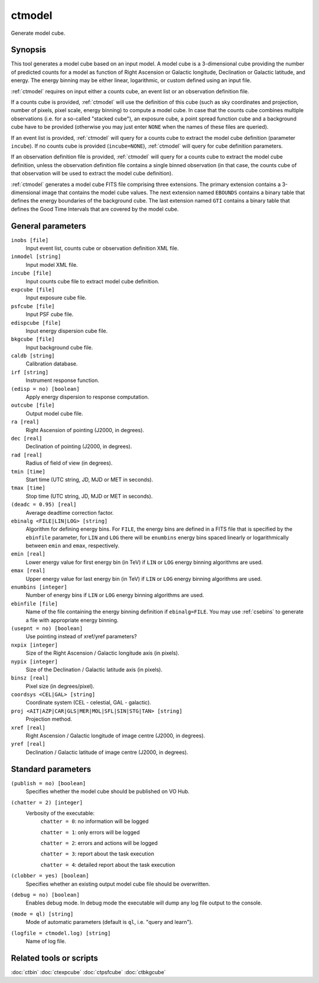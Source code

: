 .. _ctmodel:

ctmodel
=======

Generate model cube.


Synopsis
--------

This tool generates a model cube based on an input model. A model cube is
a 3-dimensional cube providing the number of predicted counts for a model as 
function of Right Ascension or Galactic longitude, Declination or Galactic
latitude, and energy. The energy binning may be either linear, logarithmic,
or custom defined using an input file.

:ref:`ctmodel` requires on input either a counts cube, an event list or an observation
definition file.

If a counts cube is provided, :ref:`ctmodel` will use the definition of this cube
(such as sky coordinates and projection, number of pixels, pixel scale,
energy binning) to compute a model cube. In case that the counts cube combines
multiple observations (i.e. for a so-called "stacked cube"), an exposure cube,
a point spread function cube and a background cube have to be provided
(otherwise you may just enter ``NONE`` when the names of these files are
queried).

If an event list is provided, :ref:`ctmodel` will query for a counts cube to
extract the model cube definition (parameter ``incube``). If no counts cube
is  provided (``incube=NONE``), :ref:`ctmodel` will query for cube definition
parameters.

If an observation definition file is provided, :ref:`ctmodel` will query for a counts
cube to extract the model cube definition, unless the observation definition
file contains a single binned observation (in that case, the counts cube of
that observation will be used to extract the model cube definition).

:ref:`ctmodel` generates a model cube FITS file comprising three extensions. The
primary extension contains a 3-dimensional image that contains the model 
cube values. The next extension named ``EBOUNDS`` contains a binary table
that defines the energy boundaries of the background cube. The last extension
named ``GTI`` contains a binary table that defines the Good Time Intervals
that are covered by the model cube.


General parameters
------------------

``inobs [file]``
    Input event list, counts cube or observation definition XML file.

``inmodel [string]``
    Input model XML file.

``incube [file]``
    Input counts cube file to extract model cube definition.

``expcube [file]``
    Input exposure cube file.

``psfcube [file]``
    Input PSF cube file.

``edispcube [file]``
    Input energy dispersion cube file.

``bkgcube [file]``
    Input background cube file.

``caldb [string]``
    Calibration database.

``irf [string]``
    Instrument response function.

``(edisp = no) [boolean]``
    Apply energy dispersion to response computation.

``outcube [file]``
    Output model cube file.

``ra [real]``
    Right Ascension of pointing (J2000, in degrees).

``dec [real]``
    Declination of pointing (J2000, in degrees).

``rad [real]``
    Radius of field of view (in degrees).

``tmin [time]``
    Start time (UTC string, JD, MJD or MET in seconds).

``tmax [time]``
    Stop time (UTC string, JD, MJD or MET in seconds).

``(deadc = 0.95) [real]``
    Average deadtime correction factor.

``ebinalg <FILE|LIN|LOG> [string]``
    Algorithm for defining energy bins. For ``FILE``, the energy bins are defined
    in a FITS file that is specified by the ``ebinfile`` parameter, for ``LIN``
    and ``LOG`` there will be ``enumbins`` energy bins spaced linearly or
    logarithmically between ``emin`` and ``emax``, respectively.

``emin [real]``
    Lower energy value for first energy bin (in TeV) if ``LIN`` or ``LOG``
    energy binning algorithms are used.

``emax [real]``
    Upper energy value for last energy bin (in TeV) if ``LIN`` or ``LOG``
    energy binning algorithms are used.

``enumbins [integer]``
    Number of energy bins if ``LIN`` or ``LOG`` energy binning algorithms are
    used.

``ebinfile [file]``
    Name of the file containing the energy binning definition if ``ebinalg=FILE``.
    You may use :ref:`csebins` to generate a file with appropriate energy binning.

``(usepnt = no) [boolean]``
    Use pointing instead of xref/yref parameters?

``nxpix [integer]``
    Size of the Right Ascension / Galactic longitude axis (in pixels).

``nypix [integer]``
    Size of the Declination / Galactic latitude axis (in pixels).

``binsz [real]``
    Pixel size (in degrees/pixel).

``coordsys <CEL|GAL> [string]``
    Coordinate system (CEL - celestial, GAL - galactic).

``proj <AIT|AZP|CAR|GLS|MER|MOL|SFL|SIN|STG|TAN> [string]``
    Projection method.

``xref [real]``
    Right Ascension / Galactic longitude of image centre (J2000, in degrees).

``yref [real]``
    Declination / Galactic latitude of image centre (J2000, in degrees).


Standard parameters
-------------------

``(publish = no) [boolean]``
    Specifies whether the model cube should be published on VO Hub.

``(chatter = 2) [integer]``
    Verbosity of the executable:
     ``chatter = 0``: no information will be logged

     ``chatter = 1``: only errors will be logged

     ``chatter = 2``: errors and actions will be logged

     ``chatter = 3``: report about the task execution

     ``chatter = 4``: detailed report about the task execution

``(clobber = yes) [boolean]``
    Specifies whether an existing output model cube file should be overwritten.

``(debug = no) [boolean]``
    Enables debug mode. In debug mode the executable will dump any log file output to the console.

``(mode = ql) [string]``
    Mode of automatic parameters (default is ``ql``, i.e. "query and learn").

``(logfile = ctmodel.log) [string]``
    Name of log file.


Related tools or scripts
------------------------

:doc:`ctbin`
:doc:`ctexpcube`
:doc:`ctpsfcube`
:doc:`ctbkgcube`

